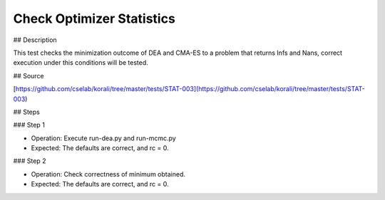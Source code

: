 Check Optimizer Statistics
#################################################################

## Description

This test checks the minimization outcome of DEA and CMA-ES to a problem that
returns Infs and Nans, correct execution under this conditions will be tested.

## Source

[https://github.com/cselab/korali/tree/master/tests/STAT-003](https://github.com/cselab/korali/tree/master/tests/STAT-003)

## Steps

### Step 1

+ Operation: Execute run-dea.py and run-mcmc.py
+ Expected: The defaults are correct, and rc = 0.

### Step 2

+ Operation: Check correctness of minimum obtained.
+ Expected: The defaults are correct, and rc = 0.

